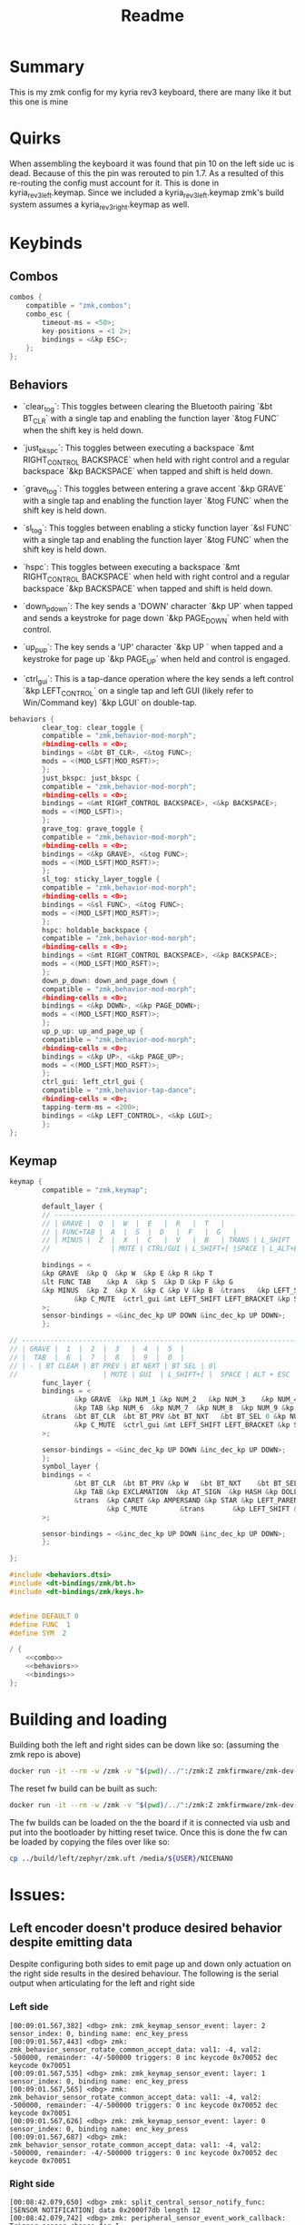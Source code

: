 #+title: Readme

* Summary
This is my zmk config for my kyria rev3 keyboard, there are many like it but this one is mine

* Quirks

When assembling the keyboard it was found that pin 10 on the left side uc is dead.
Because of this the pin was rerouted to pin 1.7.
As a resulted of this re-routing the config must account for it.
This is done in kyria_rev3_left.keymap.
Since we included a kyria_rev3_left.keymap zmk's build system assumes a kyria_rev3_right.keymap as well.

* Keybinds

** Combos
#+NAME: combo
#+BEGIN_SRC C :noweb no-export :tangle yes
combos {
    compatible = "zmk,combos";
    combo_esc {
        timeout-ms = <50>;
        key-positions = <1 2>;
        bindings = <&kp ESC>;
    };
};
#+END_SRC

** Behaviors
- `clear_tog`: This toggles between clearing the Bluetooth pairing `&bt BT_CLR` with a single tap and enabling the function layer `&tog FUNC` when the shift key is held down.

- `just_bkspc`: This toggles between executing a backspace `&mt RIGHT_CONTROL BACKSPACE` when held with right control and a regular backspace `&kp BACKSPACE` when tapped and shift is held down.

- `grave_tog`: This toggles between entering a grave accent `&kp GRAVE` with a single tap and enabling the function layer `&tog FUNC` when the shift key is held down.

- `sl_tog`: This toggles between enabling a sticky function layer `&sl FUNC` with a single tap and enabling the function layer `&tog FUNC` when the shift key is held down.

- `hspc`: This toggles between executing a backspace `&mt RIGHT_CONTROL BACKSPACE` when held with right control and a regular backspace `&kp BACKSPACE` when tapped and shift is held down.

- `down_p_down`: The key sends a 'DOWN' character `&kp UP` when tapped and sends a keystroke for page down `&kp PAGE_DOWN` when held with control.

- `up_p_up`: The key sends a 'UP' character `&kp UP ` when tapped and a keystroke for page up `&kp PAGE_UP` when held and control is engaged.

- `ctrl_gui`: This is a tap-dance operation where the key sends a left control `&kp LEFT_CONTROL` on a single tap and left GUI (likely refer to Win/Command key) `&kp LGUI` on double-tap.

#+NAME: behaviors
#+BEGIN_SRC C :noweb no-export :tangle yes
behaviors {
        clear_tog: clear_toggle {
        compatible = "zmk,behavior-mod-morph";
        #binding-cells = <0>;
        bindings = <&bt BT_CLR>, <&tog FUNC>;
        mods = <(MOD_LSFT|MOD_RSFT)>;
        };
        just_bkspc: just_bkspc {
        compatible = "zmk,behavior-mod-morph";
        #binding-cells = <0>;
        bindings = <&mt RIGHT_CONTROL BACKSPACE>, <&kp BACKSPACE>;
        mods = <(MOD_LSFT)>;
        };
        grave_tog: grave_toggle {
        compatible = "zmk,behavior-mod-morph";
        #binding-cells = <0>;
        bindings = <&kp GRAVE>, <&tog FUNC>;
        mods = <(MOD_LSFT|MOD_RSFT)>;
        };
        sl_tog: sticky_layer_toggle {
        compatible = "zmk,behavior-mod-morph";
        #binding-cells = <0>;
        bindings = <&sl FUNC>, <&tog FUNC>;
        mods = <(MOD_LSFT|MOD_RSFT)>;
        };
        hspc: holdable_backspace {
        compatible = "zmk,behavior-mod-morph";
        #binding-cells = <0>;
        bindings = <&mt RIGHT_CONTROL BACKSPACE>, <&kp BACKSPACE>;
        mods = <(MOD_LSFT|MOD_RSFT)>;
        };
        down_p_down: down_and_page_down {
        compatible = "zmk,behavior-mod-morph";
        #binding-cells = <0>;
        bindings = <&kp DOWN>, <&kp PAGE_DOWN>;
        mods = <(MOD_LSFT|MOD_RSFT)>;
        };
        up_p_up: up_and_page_up {
        compatible = "zmk,behavior-mod-morph";
        #binding-cells = <0>;
        bindings = <&kp UP>, <&kp PAGE_UP>;
        mods = <(MOD_LSFT|MOD_RSFT)>;
        };
        ctrl_gui: left_ctrl_gui {
        compatible = "zmk,behavior-tap-dance";
        #binding-cells = <0>;
        tapping-term-ms = <200>;
        bindings = <&kp LEFT_CONTROL>, <&kp LGUI>;
        };
};
#+END_SRC

** Keymap
#+NAME: bindings
#+BEGIN_SRC C :noweb no-export :tangle yes
keymap {
        compatible = "zmk,keymap";

        default_layer {
        // ---------------------------------------------------------------------------------------------------------------------------------
        // | GRAVE |  Q  |  W  |  E   |  R   |  T   |                                    |  Y   |  U    |  I    |  O   |  P   |   \   |
        // | FUNC+TAB |  A  |  S  |  D   |  F   |  G   |                                 |  H   |  J    |  K    |  L   |   ;   |   '   |
        // | MINUS |  Z  |  X  |  C   |  V   |  B   | TRANS | L_SHIFT | TRANS | LAYER 1     |  N   |  M    |  ,    |  .   |   /   | EQUAL |
        //               | MUTE | CTRL/GUI | L_SHIFT+[ |SPACE | L_ALT+ESC | TD_LAYER |   DEL   |   ]   | FUNC+BSPC  | HOME |

        bindings = <
        &kp GRAVE  &kp Q  &kp W  &kp E &kp R &kp T                                                                  &kp Y  &kp U     &kp I  &kp O    &kp P     &kp BSLH
        &lt FUNC TAB    &kp A  &kp S  &kp D &kp F &kp G                                                              &kp H &kp J &kp K &kp L &kp SEMI  &lt FUNC SQT
        &kp MINUS  &kp Z  &kp X  &kp C &kp V &kp B  &trans   &kp LEFT_SHIFT  &trans &sl_tog &kp N     &kp M     &kp COMMA  &kp DOT  &kp FSLH  &kp EQUAL
                &kp C_MUTE  &ctrl_gui &mt LEFT_SHIFT LEFT_BRACKET &kp SPACE &mt LEFT_ALT ESC    &kp RET  &just_bkspc  &mt RIGHT_SHIFT RIGHT_BRACKET  &lt FUNC BSPC  &kp HOME
        >;
        sensor-bindings = <&inc_dec_kp UP DOWN &inc_dec_kp UP DOWN>;
        };

// ---------------------------------------------------------------------------------------------------------------------------------------------------------------------------
// | GRAVE |  1  |  2  |  3   |  4  |  5  |                                          | MEDIA REWIND | MEDIA PLAY_PAUSE | MEDIA FAST-FORWARD |  -    |  -    | -   |
// |  TAB  |  6  |  7  |  8   |  9  |  0  |                                          | LEFT ARROW  | MOUSE SCROLL DOWN | MOUSE SCROLL UP | RIGHT ARROW  |  -   |  -   |
// | - | BT CLEAR | BT PREV | BT NEXT | BT SEL | 0|                                                     |  TOGGLE  |  BRIGHTNESS DOWN  | BRIGHTNESS UP   |  BRIGHTNESS AUTO | -  |  -  |
//                     | MUTE | GUI  | L_SHIFT+[ |  SPACE | ALT + ESC |  |  DELETE  | BSPC  | R_SHIFT  | R-ALT |
        func_layer {
        bindings = <
                &kp GRAVE  &kp NUM_1 &kp NUM_2   &kp NUM_3    &kp NUM_4 &kp NUM_5                                &kp C_RW    &kp C_PP     &kp C_FF   &trans  &trans  &trans
                &kp TAB &kp NUM_6  &kp NUM_7  &kp NUM_8  &kp NUM_9 &kp NUM_0                      &kp LEFT    &down_p_down &up_p_up &kp RIGHT   &trans  &trans
        &trans  &bt BT_CLR  &bt BT_PRV &bt BT_NXT   &bt BT_SEL 0 &kp NUMBER_0 &trans &trans       &trans  &tog FUNC  &kp C_BRI_DN  &kp C_BRI_UP  &kp C_BRI_AUTO  &trans  &trans  &trans
                &kp C_MUTE  &ctrl_gui &mt LEFT_SHIFT LEFT_BRACKET &kp SPACE &mt LEFT_ALT ESC    &kp RET  &just_bkspc  &mt RIGHT_SHIFT RIGHT_BRACKET  &lt FUNC BSPC  &kp HOME
        >;

        sensor-bindings = <&inc_dec_kp UP DOWN &inc_dec_kp UP DOWN>;
        };
        symbol_layer {
        bindings = <
                &bt BT_CLR  &bt BT_PRV &kp W   &bt BT_NXT    &bt BT_SEL 0 &bt BT_DISC 0                &kp C_RW    &kp C_PP     &kp C_FF   &trans  &trans  &trans
                &kp TAB &kp EXCLAMATION  &kp AT_SIGN  &kp HASH &kp DOLLAR &kp PERCENT                      &kp LEFT    &kp DOWN     &kp UP      &kp RIGHT   &trans  &trans
                &trans  &kp CARET &kp AMPERSAND &kp STAR &kp LEFT_PARENTHESIS &kp RIGHT_PARENTHESIS &trans &trans       &trans  &tog SYM  &kp C_BRI_DN  &kp C_BRI_UP  &kp C_BRI_AUTO  &trans  &trans  &trans
                        &kp C_MUTE        &trans       &kp LEFT_SHIFT &kp SPACE  &lt LEFT_ALT ESC                   &kp RET  &lt RIGHT_CONTROL BSPC  &trans  &trans  &kp HOME
        >;

        sensor-bindings = <&inc_dec_kp UP DOWN &inc_dec_kp UP DOWN>;
        };

};
#+END_SRC

#+RESULTS: bindings

#+BEGIN_SRC C :noweb tangle :tangle ./config/kyrev3_common.keymap :main no
#include <behaviors.dtsi>
#include <dt-bindings/zmk/bt.h>
#include <dt-bindings/zmk/keys.h>


#define DEFAULT 0
#define FUNC  1
#define SYM  2

/ {
    <<combo>>
    <<behaviors>>
    <<bindings>>
};
#+END_SRC


* Building and loading
Building both the left and right sides can be down like so:
(assuming the zmk repo is above)

#+begin_src sh :tangle build_sides.sh
docker run -it --rm -w /zmk -v "$(pwd)/../":/zmk:Z zmkfirmware/zmk-dev-arm:stable bash -c "west build -p -s /zmk/app -d build/right -b nice_nano_v2 -- -DSHIELD=kyria_rev3_right && west build -p -s /zmk/app -d build/left -b nice_nano_v2 -- -DSHIELD=kyria_rev3_left"
#+end_src

The reset fw build can be built as such:
#+begin_src sh :tangle build_reset.sh
docker run -it --rm -w /zmk -v "$(pwd)/../":/zmk:Z zmkfirmware/zmk-dev-arm:stable bash -c "west build -p -s /zmk/app -d build/reset -b nice_nano_v2 -- -DSHIELD=settings_reset"
#+end_src

The fw builds can be loaded on the the board if it is connected via usb and put into the bootloader by hitting reset twice.
Once this is done the fw can be loaded by copying the files over like so:
#+begin_src sh
cp ../build/left/zephyr/zmk.uft /media/${USER}/NICENANO
#+end_src

* Issues:

** Left encoder doesn't produce desired behavior despite emitting data
Despite configuring both sides to emit page up and down only actuation on the right side results in the desired behaviour.
The following is the serial output when articulating for the left and right side
*** Left side
#+begin_src shell
[00:09:01.567,382] <dbg> zmk: zmk_keymap_sensor_event: layer: 2 sensor_index: 0, binding name: enc_key_press
[00:09:01.567,443] <dbg> zmk: zmk_behavior_sensor_rotate_common_accept_data: val1: -4, val2: -500000, remainder: -4/-500000 triggers: 0 inc keycode 0x70052 dec keycode 0x70051
[00:09:01.567,535] <dbg> zmk: zmk_keymap_sensor_event: layer: 1 sensor_index: 0, binding name: enc_key_press
[00:09:01.567,565] <dbg> zmk: zmk_behavior_sensor_rotate_common_accept_data: val1: -4, val2: -500000, remainder: -4/-500000 triggers: 0 inc keycode 0x70052 dec keycode 0x70051
[00:09:01.567,626] <dbg> zmk: zmk_keymap_sensor_event: layer: 0 sensor_index: 0, binding name: enc_key_press
[00:09:01.567,687] <dbg> zmk: zmk_behavior_sensor_rotate_common_accept_data: val1: -4, val2: -500000, remainder: -4/-500000 triggers: 0 inc keycode 0x70052 dec keycode 0x70051
#+end_src

*** Right side
#+begin_src shell
[00:08:42.079,650] <dbg> zmk: split_central_sensor_notify_func: [SENSOR NOTIFICATION] data 0x2000f7db length 12
[00:08:42.079,742] <dbg> zmk: peripheral_sensor_event_work_callback: Trigger sensor change for 1
[00:08:42.079,833] <dbg> zmk: zmk_keymap_sensor_event: layer: 2 sensor_index: 1, binding name: enc_key_press
[00:08:42.079,895] <dbg> zmk: zmk_behavior_sensor_rotate_common_accept_data: val1: 4, val2: 500000, remainder: 0/0 triggers: 1 inc keycode 0x70052 dec keycode 0x70051
[00:08:42.079,986] <dbg> zmk: zmk_keymap_sensor_event: layer: 1 sensor_index: 1, binding name: enc_key_press
[00:08:42.080,017] <dbg> zmk: zmk_behavior_sensor_rotate_common_accept_data: val1: 4, val2: 500000, remainder: 0/0 triggers: 1 inc keycode 0x70052 dec keycode 0x70051
[00:08:42.080,078] <dbg> zmk: zmk_keymap_sensor_event: layer: 0 sensor_index: 1, binding name: enc_key_press
[00:08:42.080,139] <dbg> zmk: zmk_behavior_sensor_rotate_common_accept_data: val1: 4, val2: 500000, remainder: 0/0 triggers: 1 inc keycode 0x70052 dec keycode 0x70051
[00:08:42.080,169] <dbg> zmk: zmk_behavior_sensor_rotate_common_process: Sensor binding: enc_key_press
[00:08:42.080,230] <dbg> zmk: behavior_queue_process_next: Invoking key_press: 0x70052 0x00
[00:08:42.080,261] <dbg> zmk: on_keymap_binding_pressed: position 0 keycode 0x70052
[00:08:42.080,291] <dbg> zmk: hid_listener_keycode_pressed: usage_page 0x07 keycode 0x52 implicit_mods 0x00 explicit_mods 0x00
[00:08:42.080,291] <dbg> zmk: zmk_hid_implicit_modifiers_press: Modifiers set to 0x00
[00:08:42.080,322] <dbg> zmk: zmk_endpoints_send_report: usage page 0x07
[00:08:42.080,383] <dbg> zmk: behavior_queue_process_next: Processing next queued behavior in 5ms
[00:08:42.080,444] <dbg> zmk: zmk_keymap_sensor_event: sensor event processing complete, behavior response was opaque
[00:08:42.081,207] <dbg> zmk: vddh_sample_fetch: ADC raw 2994 ~ 4385 mV => 100%
[00:08:42.085,479] <dbg> zmk: behavior_queue_process_next: Invoking key_press: 0x70052 0x00
[00:08:42.085,479] <dbg> zmk: on_keymap_binding_released: position 0 keycode 0x70052
[00:08:42.085,510] <dbg> zmk: hid_listener_keycode_released: usage_page 0x07 keycode 0x52 implicit_mods 0x00 explicit_mods 0x00
[00:08:42.085,540] <dbg> zmk: zmk_hid_implicit_modifiers_release: Modifiers set to 0x00
[00:08:42.085,540] <dbg> zmk: zmk_endpoints_send_report: usage page 0x07
[00:08:42.085,601] <dbg> zmk: behavior_queue_process_next: Processing next queued behavior in 0ms
[00:08:42.132,171] <dbg> zmk: split_central_sensor_notify_func: [SENSOR NOTIFICATION] data 0x2000f7db length 12
[00:08:42.132,232] <dbg> zmk: peripheral_sensor_event_work_callback: Trigger sensor change for 1
[00:08:42.132,293] <dbg> zmk: zmk_keymap_sensor_event: layer: 2 sensor_index: 1, binding name: enc_key_press
[00:08:42.132,354] <dbg> zmk: zmk_behavior_sensor_rotate_common_accept_data: val1: 4, val2: 500000, remainder: 4/500000 triggers: 0 inc keycode 0x70052 dec keycode 0x70051
[00:08:42.132,415] <dbg> zmk: zmk_keymap_sensor_event: layer: 1 sensor_index: 1, binding name: enc_key_press
[00:08:42.132,446] <dbg> zmk: zmk_behavior_sensor_rotate_common_accept_data: val1: 4, val2: 500000, remainder: 4/500000 triggers: 0 inc keycode 0x70052 dec keycode 0x70051
[00:08:42.132,537] <dbg> zmk: zmk_keymap_sensor_event: layer: 0 sensor_index: 1, binding name: enc_key_press
[00:08:42.132,568] <dbg> zmk: zmk_behavior_sensor_rotate_common_accept_data: val1: 4, val2: 500000, remainder: 4/500000 triggers: 0 inc keycode 0x70052 dec keycode 0x70051
#+end_src
